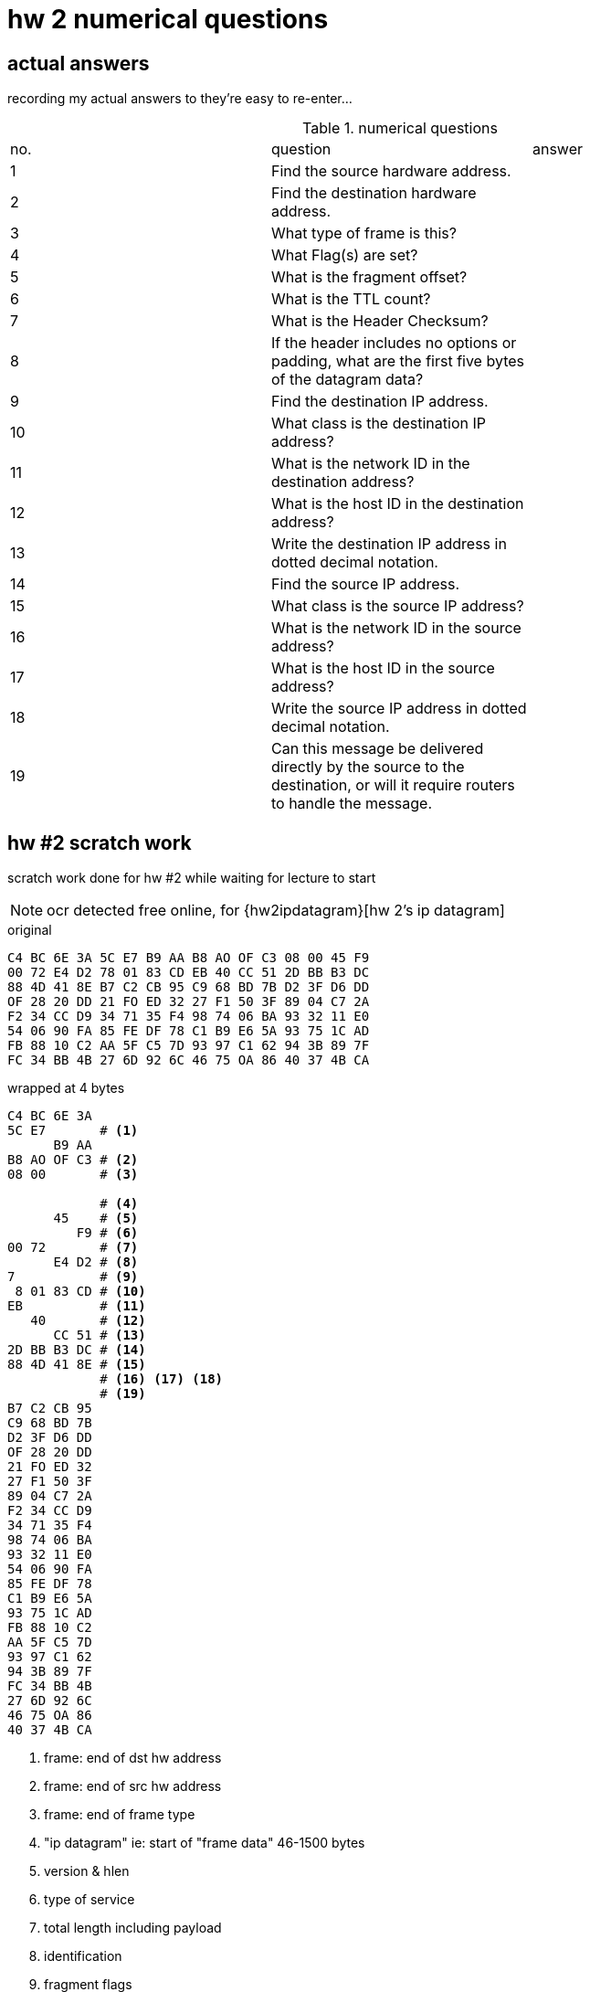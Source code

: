 = hw 2 numerical questions

== actual answers

recording my actual answers to they're easy to re-enter...

.numerical questions
|===
| no. | question | answer
| 1  | Find the source hardware address. |
| 2  | Find the destination hardware address. |
| 3  | What type of frame is this? |
| 4  | What Flag(s) are set? |
| 5  | What is the fragment offset? |
| 6  | What is the TTL count? |
| 7  | What is the Header Checksum? |
| 8  | If the header includes no options or padding, what are the first five
bytes of the datagram data? |
| 9  | Find the destination IP address. |
| 10 |  What class is the destination IP address? |
| 11 |  What is the network ID in the destination address? |
| 12 |  What is the host ID in the destination address? |
| 13 |  Write the destination IP address in dotted decimal notation. |
| 14 |  Find the source IP address. |
| 15 |  What class is the source IP address? |
| 16 |  What is the network ID in the source address? |
| 17 |  What is the host ID in the source address? |
| 18 |  Write the source IP address in dotted decimal notation. |
| 19 |  Can this message be delivered directly by the source to the destination,
or will it require routers to handle the message. |
|===



== hw #2 scratch work

scratch work done for hw #2 while waiting for lecture to start

NOTE: ocr detected free online, for {hw2ipdatagram}[hw 2's ip datagram]

.original
----
C4 BC 6E 3A 5C E7 B9 AA B8 AO OF C3 08 00 45 F9
00 72 E4 D2 78 01 83 CD EB 40 CC 51 2D BB B3 DC
88 4D 41 8E B7 C2 CB 95 C9 68 BD 7B D2 3F D6 DD 
OF 28 20 DD 21 FO ED 32 27 F1 50 3F 89 04 C7 2A 
F2 34 CC D9 34 71 35 F4 98 74 06 BA 93 32 11 E0 
54 06 90 FA 85 FE DF 78 C1 B9 E6 5A 93 75 1C AD
FB 88 10 C2 AA 5F C5 7D 93 97 C1 62 94 3B 89 7F
FC 34 BB 4B 27 6D 92 6C 46 75 OA 86 40 37 4B CA
----

.wrapped at 4 bytes
----
C4 BC 6E 3A
5C E7       # <1>
      B9 AA
B8 AO OF C3 # <2>
08 00       # <3>

            # <4>
      45    # <5>
         F9 # <6>
00 72       # <7>
      E4 D2 # <8> 
7           # <9>
 8 01 83 CD # <10>
EB          # <11>
   40       # <12>
      CC 51 # <13>
2D BB B3 DC # <14>
88 4D 41 8E # <15>
            # <16> <17> <18>
            # <19>
B7 C2 CB 95
C9 68 BD 7B
D2 3F D6 DD
OF 28 20 DD
21 FO ED 32
27 F1 50 3F
89 04 C7 2A
F2 34 CC D9
34 71 35 F4
98 74 06 BA
93 32 11 E0
54 06 90 FA
85 FE DF 78
C1 B9 E6 5A
93 75 1C AD
FB 88 10 C2
AA 5F C5 7D
93 97 C1 62
94 3B 89 7F
FC 34 BB 4B
27 6D 92 6C
46 75 OA 86
40 37 4B CA
----
<1> frame: end of dst hw address
<2> frame: end of src hw address
<3> frame: end of frame type
<4> "ip datagram" ie: start of "frame data" 46-1500 bytes
<5> version & hlen
<6> type of service
<7> total length including payload
<8> identification
<9> fragment flags
<10> fragment offset
<11> ttl
<12> type
<13> header checksum
<14> src ip address
<15> dest ip address
<16> ...
<17> ...
<18> ...
<19> end of ip datagram header
